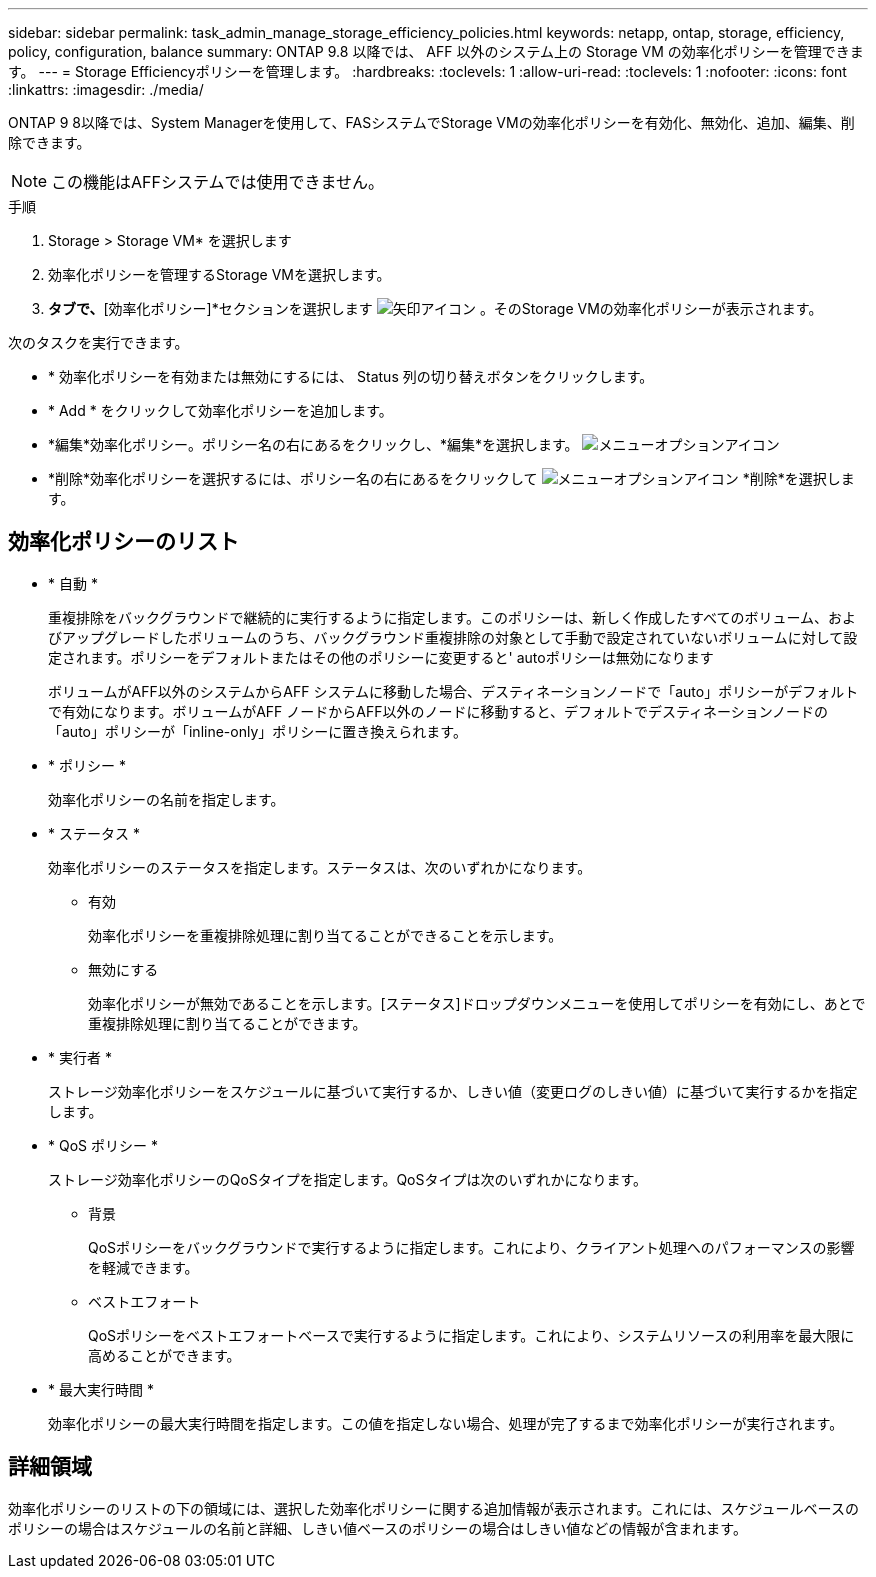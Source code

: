 ---
sidebar: sidebar 
permalink: task_admin_manage_storage_efficiency_policies.html 
keywords: netapp, ontap, storage, efficiency, policy, configuration, balance 
summary: ONTAP 9.8 以降では、 AFF 以外のシステム上の Storage VM の効率化ポリシーを管理できます。 
---
= Storage Efficiencyポリシーを管理します。
:hardbreaks:
:toclevels: 1
:allow-uri-read: 
:toclevels: 1
:nofooter: 
:icons: font
:linkattrs: 
:imagesdir: ./media/


[role="lead"]
ONTAP 9 8以降では、System Managerを使用して、FASシステムでStorage VMの効率化ポリシーを有効化、無効化、追加、編集、削除できます。


NOTE: この機能はAFFシステムでは使用できません。

.手順
. Storage > Storage VM* を選択します
. 効率化ポリシーを管理するStorage VMを選択します。
. [設定]*タブで、*[効率化ポリシー]*セクションを選択します image:icon_arrow.gif["矢印アイコン"] 。そのStorage VMの効率化ポリシーが表示されます。


次のタスクを実行できます。

* * 効率化ポリシーを有効または無効にするには、 Status 列の切り替えボタンをクリックします。
* * Add * をクリックして効率化ポリシーを追加します。
* *編集*効率化ポリシー。ポリシー名の右にあるをクリックし、*編集*を選択します。 image:icon_kabob.gif["メニューオプションアイコン"]
* *削除*効率化ポリシーを選択するには、ポリシー名の右にあるをクリックして image:icon_kabob.gif["メニューオプションアイコン"] *削除*を選択します。




== 効率化ポリシーのリスト

* * 自動 *
+
重複排除をバックグラウンドで継続的に実行するように指定します。このポリシーは、新しく作成したすべてのボリューム、およびアップグレードしたボリュームのうち、バックグラウンド重複排除の対象として手動で設定されていないボリュームに対して設定されます。ポリシーをデフォルトまたはその他のポリシーに変更すると' autoポリシーは無効になります

+
ボリュームがAFF以外のシステムからAFF システムに移動した場合、デスティネーションノードで「auto」ポリシーがデフォルトで有効になります。ボリュームがAFF ノードからAFF以外のノードに移動すると、デフォルトでデスティネーションノードの「auto」ポリシーが「inline-only」ポリシーに置き換えられます。

* * ポリシー *
+
効率化ポリシーの名前を指定します。

* * ステータス *
+
効率化ポリシーのステータスを指定します。ステータスは、次のいずれかになります。

+
** 有効
+
効率化ポリシーを重複排除処理に割り当てることができることを示します。

** 無効にする
+
効率化ポリシーが無効であることを示します。[ステータス]ドロップダウンメニューを使用してポリシーを有効にし、あとで重複排除処理に割り当てることができます。



* * 実行者 *
+
ストレージ効率化ポリシーをスケジュールに基づいて実行するか、しきい値（変更ログのしきい値）に基づいて実行するかを指定します。

* * QoS ポリシー *
+
ストレージ効率化ポリシーのQoSタイプを指定します。QoSタイプは次のいずれかになります。

+
** 背景
+
QoSポリシーをバックグラウンドで実行するように指定します。これにより、クライアント処理へのパフォーマンスの影響を軽減できます。

** ベストエフォート
+
QoSポリシーをベストエフォートベースで実行するように指定します。これにより、システムリソースの利用率を最大限に高めることができます。



* * 最大実行時間 *
+
効率化ポリシーの最大実行時間を指定します。この値を指定しない場合、処理が完了するまで効率化ポリシーが実行されます。





== 詳細領域

効率化ポリシーのリストの下の領域には、選択した効率化ポリシーに関する追加情報が表示されます。これには、スケジュールベースのポリシーの場合はスケジュールの名前と詳細、しきい値ベースのポリシーの場合はしきい値などの情報が含まれます。
